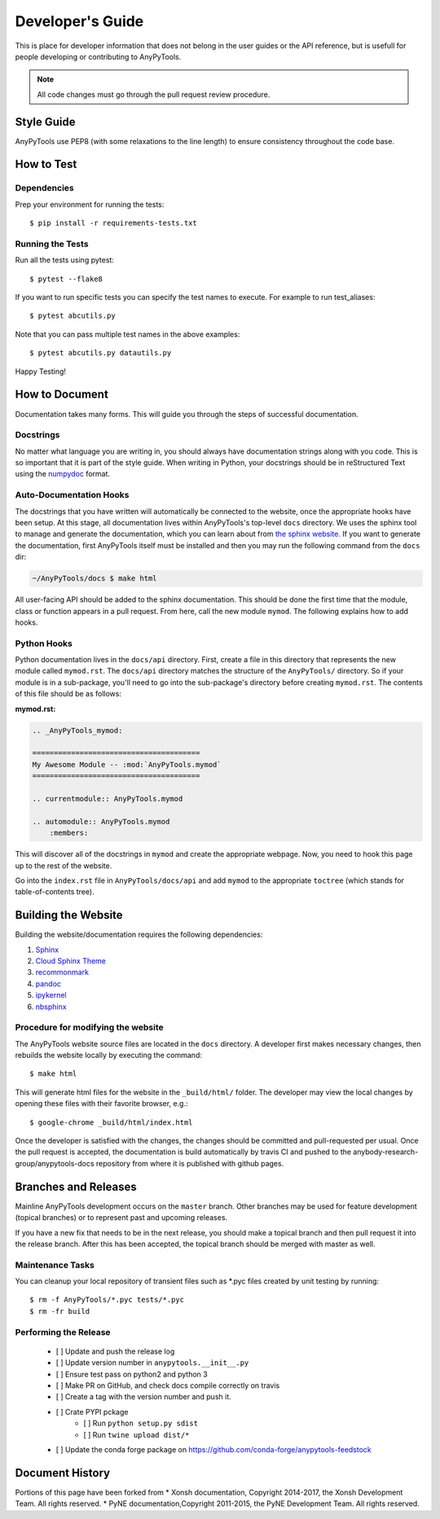 =================
Developer's Guide
=================
.. image:: _static/relax.png
   :width: 80 %
   :alt: Don't panic
   :align: center

This is place for developer information that does not belong in the user 
guides or the API reference, but is usefull for people developing or contributing
to AnyPyTools.

.. note:: All code changes must go through the pull request review procedure.



Style Guide
===========
AnyPyTools use PEP8 (with some relaxations to the line length) to
ensure consistency throughout the code base.

How to Test
================


----------------------------------
Dependencies
----------------------------------

Prep your environment for running the tests::

    $ pip install -r requirements-tests.txt


----------------------------------
Running the Tests
----------------------------------

Run all the tests using pytest::

    $ pytest --flake8


If you want to run specific tests you can specify the test names to
execute. For example to run test_aliases::

    $ pytest abcutils.py

Note that you can pass multiple test names in the above examples::

    $ pytest abcutils.py datautils.py



Happy Testing!


How to Document
====================
Documentation takes many forms. This will guide you through the steps of
successful documentation.

----------
Docstrings
----------
No matter what language you are writing in, you should always have
documentation strings along with you code. This is so important that it is
part of the style guide.  When writing in Python, your docstrings should be
in reStructured Text using the `numpydoc`_ format.

------------------------
Auto-Documentation Hooks
------------------------
The docstrings that you have written will automatically be connected to the
website, once the appropriate hooks have been setup.  At this stage, all
documentation lives within AnyPyTools's top-level ``docs`` directory.
We uses the sphinx tool to manage and generate the documentation, which
you can learn about from `the sphinx website <http://sphinx-doc.org/>`_.
If you want to generate the documentation, first AnyPyTools itself must be installed
and then you may run the following command from the ``docs`` dir:

.. code-block:: console

    ~/AnyPyTools/docs $ make html

All user-facing API should be added to the sphinx documentation. This should be done the
first time that the module, class or function appears in a pull request.  From here, call the
new module ``mymod``.  The following explains how to add hooks.

------------------------
Python Hooks
------------------------
Python documentation lives in the ``docs/api`` directory.
First, create a file in this directory that represents the new module called
``mymod.rst``.
The ``docs/api`` directory matches the structure of the ``AnyPyTools/`` directory.
So if your module is in a sub-package, you'll need to go into the sub-package's
directory before creating ``mymod.rst``.
The contents of this file should be as follows:

**mymod.rst:**

.. code-block:: rst

    .. _AnyPyTools_mymod:

    =======================================
    My Awesome Module -- :mod:`AnyPyTools.mymod`
    =======================================

    .. currentmodule:: AnyPyTools.mymod

    .. automodule:: AnyPyTools.mymod
        :members:

This will discover all of the docstrings in ``mymod`` and create the
appropriate webpage. Now, you need to hook this page up to the rest of the
website.

Go into the ``index.rst`` file in ``AnyPyTools/docs/api`` and add
``mymod`` to the appropriate ``toctree`` (which stands for table-of-contents
tree).


Building the Website
===========================

Building the website/documentation requires the following dependencies:

#. `Sphinx <http://sphinx-doc.org/>`_
#. `Cloud Sphinx Theme <https://pythonhosted.org/cloud_sptheme/cloud_theme.html>`_
#. `recommonmark <https://recommonmark.readthedocs.io/en/latest/>`_
#. `pandoc <https://pandoc.org/>`_
#. `ipykernel <http://ipython.readthedocs.io/en/stable/install/kernel_install.html>`_ 
#. `nbsphinx <https://nbsphinx.readthedocs.io>`_ 

-----------------------------------
Procedure for modifying the website
-----------------------------------
The AnyPyTools website source files are located in the ``docs`` directory.
A developer first makes necessary changes, then rebuilds the website locally
by executing the command::

    $ make html

This will generate html files for the website in the ``_build/html/`` folder.
The developer may view the local changes by opening these files with their
favorite browser, e.g.::

    $ google-chrome _build/html/index.html

Once the developer is satisfied with the changes, the changes should be
committed and pull-requested per usual. Once the pull request is accepted, the 
documentation is build automatically by travis CI and pushed to the 
anybody-research-group/anypytools-docs repository from where it is published with
github pages.

Branches and Releases
=============================
Mainline AnyPyTools development occurs on the ``master`` branch. Other branches
may be used for feature development (topical branches) or to represent
past and upcoming releases.

If you have a new fix that needs to be in the next release, you
should make a topical branch and then pull request it into the release branch.
After this has been accepted, the topical branch should be merged with
master as well.

--------------------
Maintenance Tasks
--------------------
You can cleanup your local repository of transient files such as \*.pyc files
created by unit testing by running::

    $ rm -f AnyPyTools/*.pyc tests/*.pyc
    $ rm -fr build

-----------------------
Performing the Release
-----------------------

    - [ ] Update and push the release log
    - [ ] Update version number in ``anypytools.__init__.py``
    - [ ] Ensure test pass on python2 and python 3
    - [ ] Make PR on GitHub, and check docs compile correctly on travis
    - [ ] Create a tag with the version number and push it.
    - [ ] Crate PYPI pckage 
        - [ ] Run ``python setup.py sdist``
        - [ ] Run ``twine upload dist/*``
    - [ ] Update the conda forge package on https://github.com/conda-forge/anypytools-feedstock


Document History
===================
Portions of this page have been forked from
* Xonsh documentation, Copyright 2014-2017, the Xonsh Development Team. All rights reserved.
* PyNE documentation,Copyright 2011-2015, the PyNE Development Team. All rights reserved.

.. _PEP8: https://www.python.org/dev/peps/pep-0008/
.. _numpydoc: https://github.com/numpy/numpy/blob/master/doc/HOWTO_DOCUMENT.rst.txt
